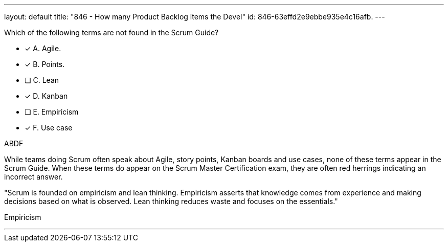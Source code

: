 ---
layout: default 
title: "846 - How many Product Backlog items the Devel"
id: 846-63effd2e9ebbe935e4c16afb.
---


[#question]


****

[#query]
--
Which of the following terms are not found in the Scrum Guide?
--

[#list]
--
* [*] A. Agile.
* [*] B. Points.
* [ ] C. Lean
* [*] D. Kanban
* [ ] E. Empiricism
* [*] F. Use case

--
****

[#answer]
ABDF

[#explanation]
--
While teams doing Scrum often speak about Agile, story points, Kanban boards and use cases, none of these terms appear in the Scrum Guide. When these terms do appear on the Scrum Master Certification exam, they are often red herrings indicating an incorrect answer.

"Scrum is founded on empiricism and lean thinking. Empiricism asserts that knowledge comes from experience and making decisions based on what is observed. Lean thinking reduces waste and focuses on the essentials."
--

[#ka]
Empiricism

'''

